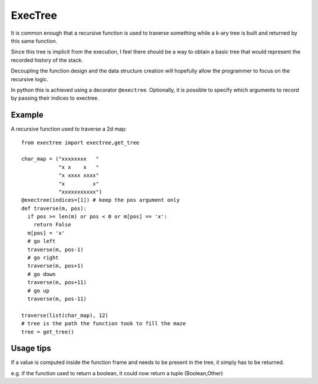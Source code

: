 ExecTree
========
It is common enough that a recursive function is used to traverse something while a k-ary tree is built and returned by this same function.

Since this tree is implicit from the execution, I feel there should be a way to obtain a basic tree that would represent the recorded history of the stack.

Decoupling the function design and the data structure creation will hopefully allow the programmer to focus on the recursive logic.

In python this is achieved using a decorator ``@exectree``. Optionally, it is possible to specify which arguments to record by passing their indices to exectree.

Example
-------
A recursive function used to traverse a 2d map::

    from exectree import exectree,get_tree
    
    char_map = ("xxxxxxxx   "
                "x x    x   "
                "x xxxx xxxx"
                "x         x"
                "xxxxxxxxxxx")
    @exectree(indices=[1]) # keep the pos argument only
    def traverse(m, pos):
      if pos >= len(m) or pos < 0 or m[pos] == 'x':
        return False
      m[pos] = 'x'
      # go left
      traverse(m, pos-1)
      # go right
      traverse(m, pos+1)
      # go down
      traverse(m, pos+11)
      # go up
      traverse(m, pos-11)

    traverse(list(char_map), 12)
    # tree is the path the function took to fill the maze
    tree = get_tree()

Usage tips
----------
If a value is computed inside the function frame and needs to be present in the tree, it simply has to be returned.

e.g. if the function used to return a boolean, it could now return a tuple (Boolean,Other)
